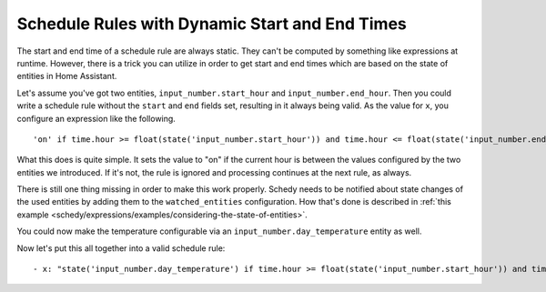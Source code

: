 Schedule Rules with Dynamic Start and End Times
===============================================

The start and end time of a schedule rule are always static. They can't
be computed by something like expressions at runtime. However, there is
a trick you can utilize in order to get start and end times which are
based on the state of entities in Home Assistant.

Let's assume you've got two entities, ``input_number.start_hour`` and
``input_number.end_hour``. Then you could write a schedule rule without
the ``start`` and ``end`` fields set, resulting in it always being valid.
As the value for ``x``, you configure an expression like the following.

::

    'on' if time.hour >= float(state('input_number.start_hour')) and time.hour <= float(state('input_number.end_hour')) else Skip()

What this does is quite simple. It sets the value to "on" if the
current hour is between the values configured by the two entities we
introduced. If it's not, the rule is ignored and processing continues
at the next rule, as always.

There is still one thing missing in order to make this work
properly. Schedy needs to be notified about state changes of
the used entities by adding them to the ``watched_entities``
configuration. How that's done is described in :ref:`this example
<schedy/expressions/examples/considering-the-state-of-entities>`.

You could now make the temperature configurable via an
``input_number.day_temperature`` entity as well.

Now let's put this all together into a valid schedule rule:

::

    - x: "state('input_number.day_temperature') if time.hour >= float(state('input_number.start_hour')) and time.hour <= float(state('input_number.end_hour')) else Skip()"
